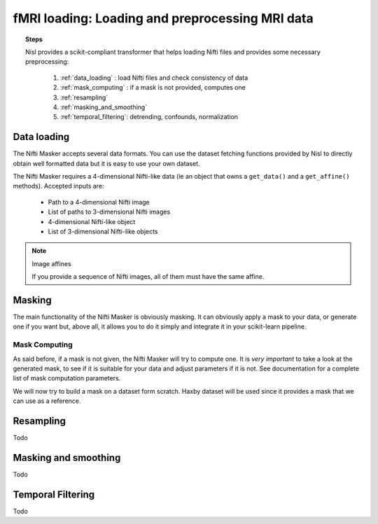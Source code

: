 .. _mri_transformer:

================================================================================
fMRI loading: Loading and preprocessing MRI data
================================================================================

.. topic:: Steps

   Nisl provides a scikit-compliant transformer that helps loading Nifti files
   and provides some necessary preprocessing:

    1. :ref:`data_loading` : load Nifti files and check consistency of data
    2. :ref:`mask_computing` : if a mask is not provided, computes one
    3. :ref:`resampling`
    4. :ref:`masking_and_smoothing`
    5. :ref:`temporal_filtering`: detrending, confounds, normalization

.. _data_loading:

Data loading
============

The Nifti Masker accepts several data formats. You can use the
dataset fetching functions provided by Nisl to directly obtain well formatted
data but it is easy to use your own dataset.

The Nifti Masker requires a 4-dimensional Nifti-like data (ie an object that
owns a ``get_data()`` and a ``get_affine()`` methods). Accepted inputs are:

  * Path to a 4-dimensional Nifti image
  * List of paths to 3-dimensional Nifti images
  * 4-dimensional Nifti-like object
  * List of 3-dimensional Nifti-like objects

.. note:: Image affines

   If you provide a sequence of Nifti images, all of them must have the same
   affine.


.. _masking:

Masking
=======

The main functionality of the Nifti Masker is obviously masking. It can
obviously apply a mask to your data, or generate one if you want but, above
all, it allows you to do it simply and integrate it in your scikit-learn
pipeline.

Mask Computing
--------------

As said before, if a mask is not given, the Nifti Masker will try to compute
one. It is *very important* to take a look at the generated mask, to see if it
is suitable for your data and adjust parameters if it is not. See documentation
for a complete list of mask computation parameters.

We will now try to build a mask on a dataset form scratch. Haxby dataset will
be used since it provides a mask that we can use as a reference.



.. _resampling:

Resampling
==========

Todo

.. _masking_and_smoothing:

Masking and smoothing
=====================

Todo

.. _temporal_filtering:

Temporal Filtering
==================

Todo
